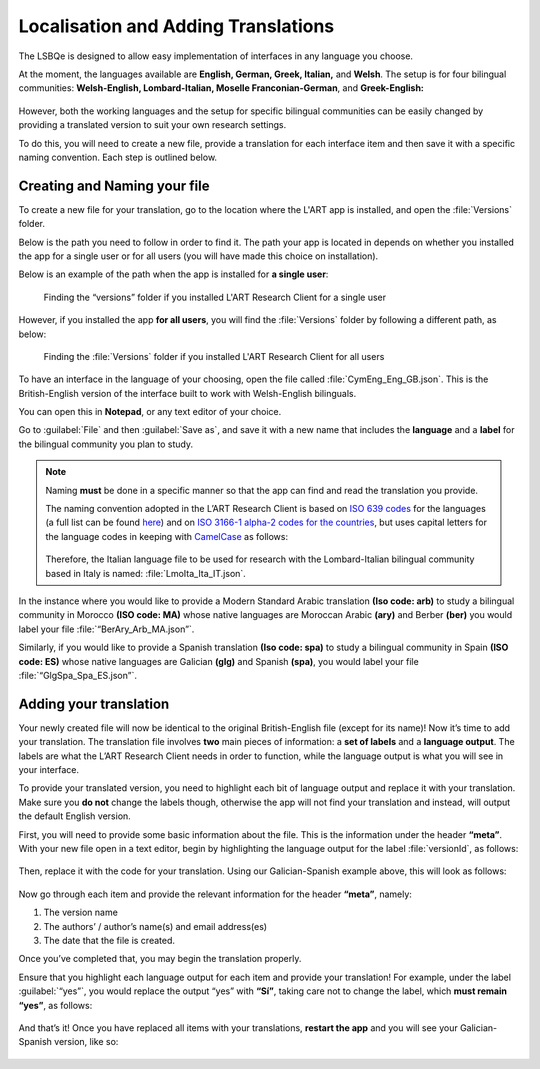 .. _localisation:
Localisation and Adding Translations
====================================
The LSBQe is designed to allow easy implementation of interfaces in any language you choose.

At the moment, the languages available are **English, German, Greek, Italian,** and **Welsh**. 
The setup is for four bilingual communities: **Welsh-English, Lombard-Italian, Moselle Franconian-German**, and **Greek-English:**

.. figure:: tutfigures/tutorial_selecting_version_of_lsbqe.png
    :name: tutorial_selecting_version_of_lsbqe
      :width: 500
      :alt: Screenshot of selecting a version of the LSBQe 

      Selecting a version of the LSBQe 

However, both the working languages and the setup for specific bilingual communities can be easily changed by providing a translated version to suit your own research settings.

To do this, you will need to create a new file, provide a translation for each interface item and then save it with a specific naming convention. Each step is outlined below.

Creating and Naming your file
-----------------------------
To create a new file for your translation, go to the location where the L'ART app is installed, and open the :file:`Versions` folder.

Below is the path you need to follow in order to find it. The path your app is located in depends on whether you installed the app for a single user or for all users (you will have made this choice on installation).

Below is an example of the path when the app is installed for **a single user**: 

.. figure:: tutfigures/finding_versions_folder_single_user.png
    :name: tutorial_finding_versions_folder_single_user
    :width: 500
    :alt: Screenshot of finding the “versions” folder if you installed L'ART Research Client for a single user.

    Finding the “versions” folder if you installed L'ART Research Client for a single user

However, if you installed the app **for all users**, you will find the :file:`Versions` folder by following a different path, as below: 


.. figure:: tutfigures/tutorial_finding_versions_folder_after_installation.png
    :name: tutorial_finding_versions_folder_after_installation
    :width: 500
    :alt: Screenshot of finding the “versions” folder if you installed L'ART Research Client for all users 

    Finding the :file:`Versions` folder if you installed L'ART Research Client for all users 

To have an interface in the language of your choosing, open the file called :file:`CymEng_Eng_GB.json`. This is the British-English version of the interface built to work with Welsh-English bilinguals.

You can open this in **Notepad**, or any text editor of your choice. 

Go to :guilabel:`File` and then :guilabel:`Save as`, and save it with a new name that includes the **language** and a **label** for the bilingual community you plan to study.

.. note::
    Naming **must** be done in a specific manner so that the app can find and read the translation you provide.

    The naming convention adopted in the L’ART Research Client is based on `ISO 639 codes <https://www.iso.org/iso-639-language-codes.html>`_ for the languages (a full list can be found `here <https://iso639-3.sil.org/code_tables/639/data>`_)
    and on `ISO 3166-1 alpha-2 codes for the countries <https://www.nationsonline.org/oneworld/country_code_list.htm>`_, but uses capital letters
    for the language codes in keeping with `CamelCase <https://legacy.python.org/dev/peps/pep-0008/#naming-conventions>`_ as follows:


    .. figure:: tutfigures/tutorial_naming_conventions.png
        :name: tutorial_naming_conventions
        :width: 600

    Therefore, the Italian language file to be used for research with the Lombard-Italian bilingual community based in Italy is named: :file:`LmoIta_Ita_IT.json`. 

In the instance where you would like to provide a Modern Standard Arabic translation **(Iso code: arb)** to study a bilingual community in Morocco **(ISO code: MA)**
whose native languages are Moroccan Arabic **(ary)** and Berber **(ber)** you would label your file :file:`“BerAry_Arb_MA.json”`.

Similarly, if you would like to provide a Spanish translation **(Iso code: spa)** to study a bilingual community in Spain **(ISO code: ES)**
whose native languages are Galician **(glg)** and Spanish **(spa)**, you would label your file :file:`“GlgSpa_Spa_ES.json”`.

Adding your translation
-----------------------
Your newly created file will now be identical to the original British-English file (except for its name)!
Now it’s time to add your translation. The translation file involves **two** main pieces of information: a **set of labels** and a **language output**.
The labels are what the L’ART Research Client needs in order to function, while the language output is what you will see in your interface.

To provide your translated version, you need to highlight each bit of language output and replace it with your translation.
Make sure you **do not** change the labels though, otherwise the app will not find your translation and instead, will output the default English version. 

First, you will need to provide some basic information about the file. This is the information under the header **“meta”**.
With your new file open in a text editor, begin by highlighting the language output for the label :file:`versionId`, as follows: 

.. figure:: tutfigures/tutorial_highlighting_lang_output_versionid.png
    :name: tutorial_highlighting_lang_output_versionid
    :width: 400


Then, replace it with the code for your translation. Using our Galician-Spanish example above, this will look as follows: 


.. figure:: tutfigures/tutorial_replacing_lang_output.png
    :name: tutorial_replacing_lang_output
    :width: 400


Now go through each item and provide the relevant information for the header **“meta”**, namely:

#. The version name

#.  The authors’ / author’s name(s) and email address(es)

#. The date that the file is created.

Once you’ve completed that, you may begin the translation properly. 

Ensure that you highlight each language output for each item and provide your translation!
For example, under the label :guilabel:`“yes”`, you would replace the output “yes” with **“Sí”**, taking care not to change the label, which **must remain “yes”**, as follows:

.. figure:: tutfigures/tutorial_lang_output_yes.png
    :name: tutorial_lang_output_yes
    :width: 400

And that’s it! Once you have replaced all items with your translations, **restart the app** and you will see your Galician-Spanish version, like so: 

.. figure:: tutfigures/tutorial_dropdown_list_lang.png
    :width: 500




